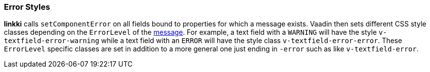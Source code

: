 :jbake-title: Error Styles
:jbake-type: section
:jbake-status: published

[[error-styles]]
=== Error Styles
*linkki* calls `setComponentError` on all fields bound to properties for which a message exists. Vaadin then sets different CSS style classes depending on the `ErrorLevel` of the <<message, message>>. For example, a text field with a `WARNING` will have the style `v-textfield-error-warning` while a text field with an `ERROR` will have the style class `v-textfield-error-error`. These `ErrorLevel` specific classes are set in addition to a more general one just ending in `-error` such as like `v-textfield-error`.
